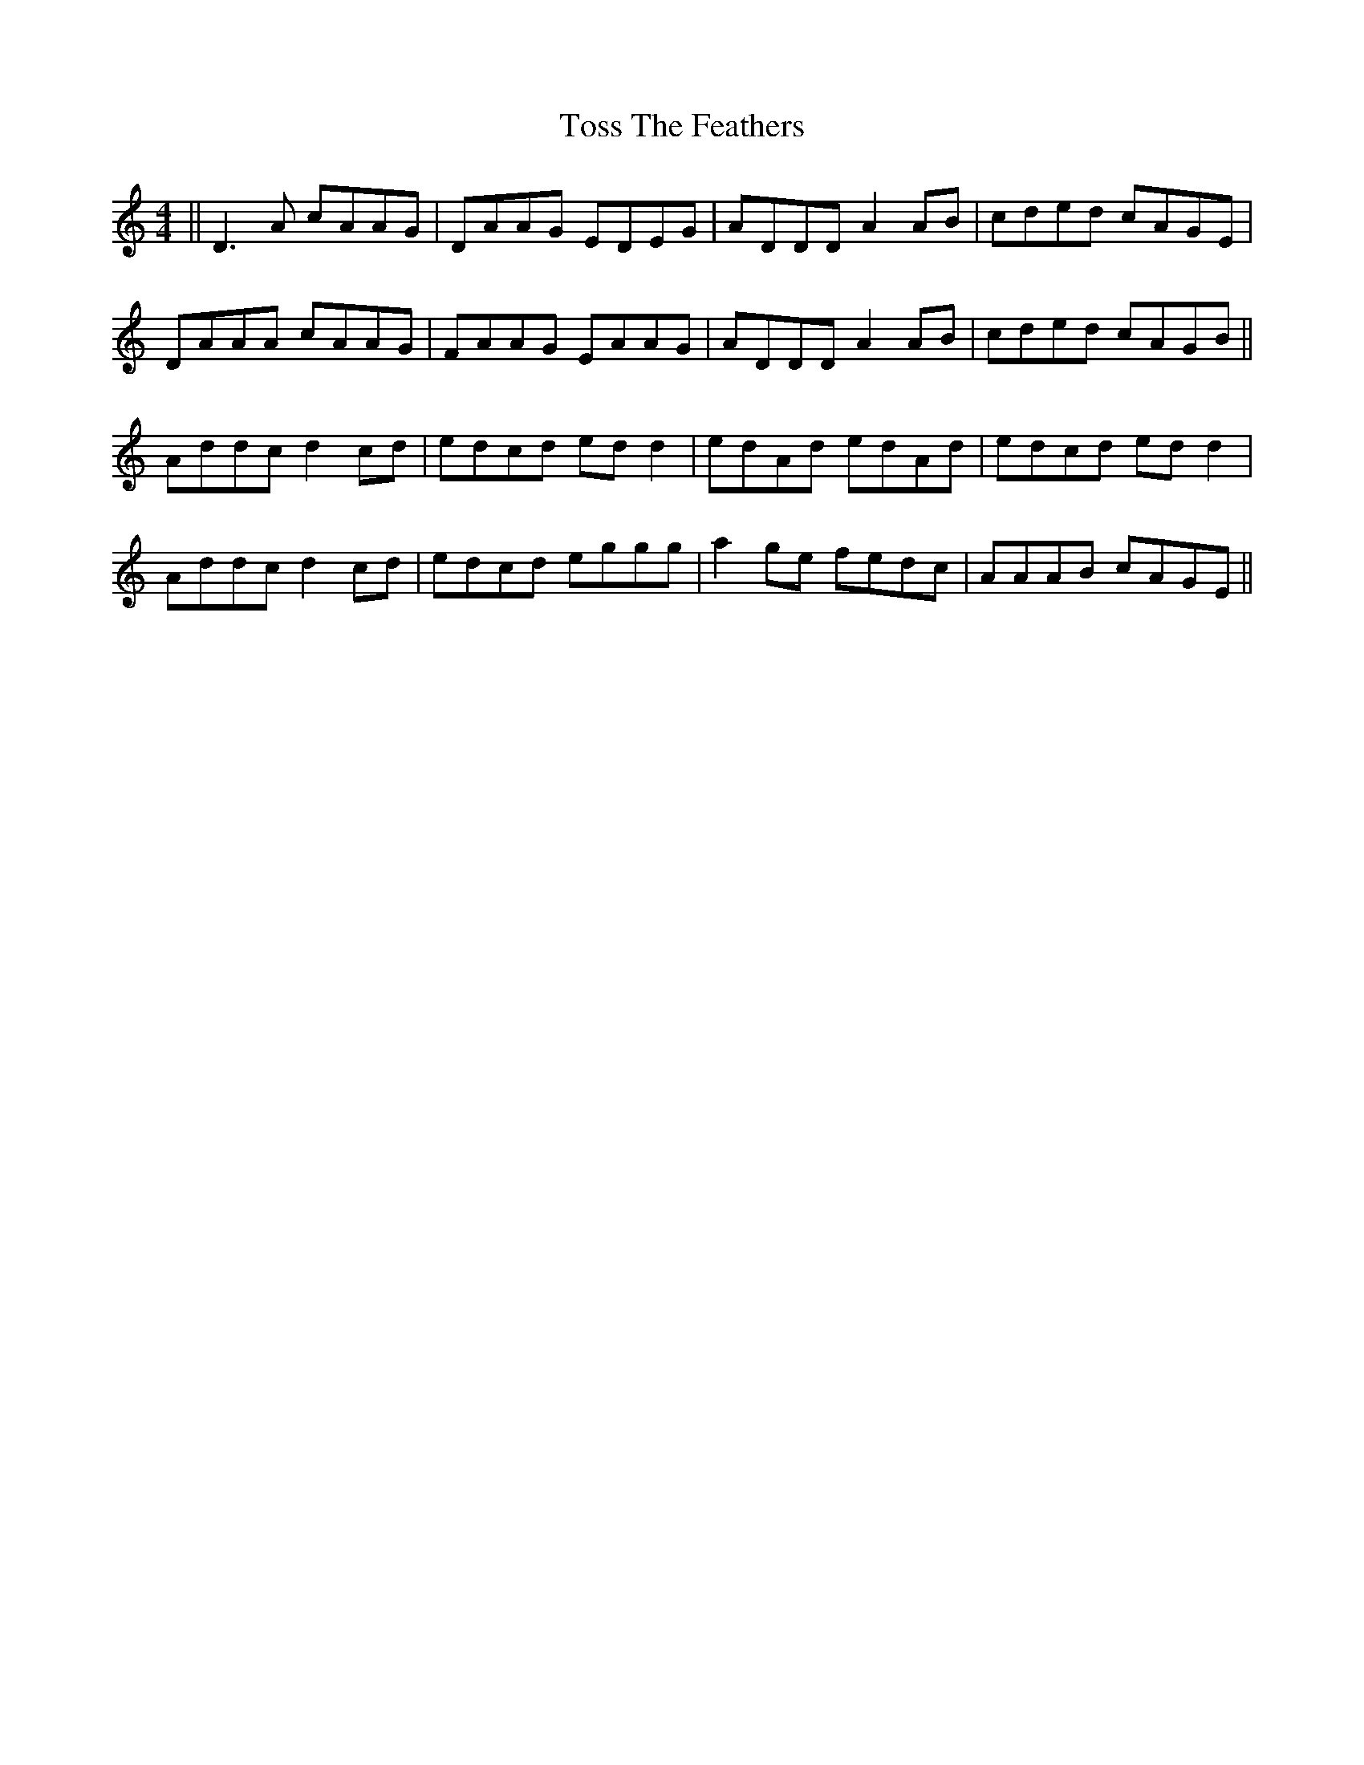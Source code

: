 X: 40733
T: Toss The Feathers
R: reel
M: 4/4
K: Ddorian
||D3A cAAG|DAAG EDEG|ADDD A2AB|cded cAGE|
DAAA cAAG|FAAG EAAG|ADDD A2AB|cded cAGB||
Addc d2cd|edcd edd2|edAd edAd|edcd edd2|
Addc d2cd|edcd eggg|a2ge fedc|AAAB cAGE||

